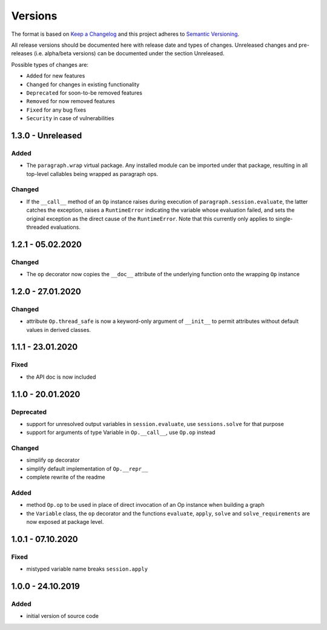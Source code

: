 Versions
========

The format is based on `Keep a Changelog <http://keepachangelog.com/en/1.0.0/>`_
and this project adheres to `Semantic Versioning <http://semver.org/spec/v2.0.0.html>`_.

All release versions should be documented here with release date and types of changes.
Unreleased changes and pre-releases (i.e. alpha/beta versions) can be documented under the section Unreleased.

Possible types of changes are:

- ``Added`` for new features
- ``Changed`` for changes in existing functionality
- ``Deprecated`` for soon-to-be removed features
- ``Removed`` for now removed features
- ``Fixed`` for any bug fixes
- ``Security`` in case of vulnerabilities


1.3.0 - Unreleased
------------------

Added
'''''
- The ``paragraph.wrap`` virtual package. Any installed module can be imported under that package, resulting in all top-level callables being wrapped as
  paragraph ops.

Changed
'''''''
- If the ``__call__`` method of an ``Op`` instance raises during execution of ``paragraph.session.evaluate``, the latter catches the exception, raises a
  ``RuntimeError`` indicating the variable whose evaluation failed, and sets the original exception as the direct cause of the ``RuntimeError``. Note that
  this currently only applies to single-threaded evaluations.


1.2.1 - 05.02.2020
------------------

Changed
'''''''
- The ``op`` decorator now copies the ``__doc__`` attribute of the underlying function onto the wrapping ``Op`` instance


1.2.0 - 27.01.2020
------------------

Changed
'''''''
- attribute ``Op.thread_safe`` is now a keyword-only argument of ``__init__`` to permit attributes without default values in derived classes.


1.1.1 - 23.01.2020
------------------

Fixed
'''''
- the API doc is now included


1.1.0 - 20.01.2020
------------------

Deprecated
''''''''''
- support for unresolved output variables in ``session.evaluate``, use ``sessions.solve`` for that purpose
- support for arguments of type Variable in ``Op.__call__``, use ``Op.op`` instead

Changed
'''''''
- simplify ``op`` decorator
- simplify default implementation of ``Op.__repr__``
- complete rewrite of the readme

Added
'''''
- method ``Op.op`` to be used in place of direct invocation of an Op instance when building a graph
- the ``Variable`` class, the ``op`` decorator and the functions ``evaluate``, ``apply``, ``solve`` and ``solve_requirements`` are now exposed at package
  level.


1.0.1 - 07.10.2020
------------------

Fixed
'''''
- mistyped variable name breaks ``session.apply``


1.0.0 - 24.10.2019
------------------

Added
'''''
- initial version of source code
